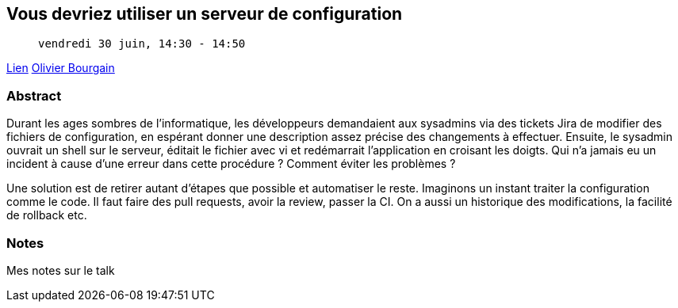 == Vous devriez utiliser un serveur de configuration

>  vendredi 30 juin, 14:30 - 14:50

link:https://sunny-tech.io/sessions/vous-devriez-utiliser-un-serve[Lien]
link:https://sunny-tech.io/speakers/olivier-bourgain[Olivier Bourgain]

=== Abstract

Durant les ages sombres de l'informatique, les développeurs demandaient aux sysadmins via des tickets Jira de modifier des fichiers de configuration, en espérant donner une description assez précise des changements à effectuer. Ensuite, le sysadmin ouvrait un shell sur le serveur, éditait le fichier avec vi et redémarrait l'application en croisant les doigts. Qui n'a jamais eu un incident à cause d'une erreur dans cette procédure ? Comment éviter les problèmes ?

Une solution est de retirer autant d'étapes que possible et automatiser le reste. Imaginons un instant traiter la configuration comme le code. Il faut faire des pull requests, avoir la review, passer la CI. On a aussi un historique des modifications, la facilité de rollback etc.

=== Notes

Mes notes sur le talk
